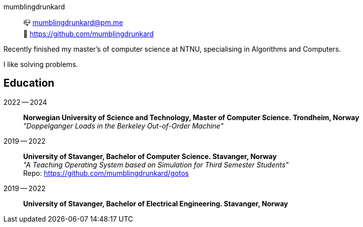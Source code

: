 mumblingdrunkard:: 📪 mumblingdrunkard@pm.me +
🌳 https://github.com/mumblingdrunkard

Recently finished my master's of computer science at NTNU, specialising in Algorithms and Computers.

I like solving problems.

== Education

2022 -- 2024:: *Norwegian University of Science and Technology, Master of Computer Science. Trondheim, Norway* +
_"Doppelganger Loads in the Berkeley Out-of-Order Machine"_

2019 -- 2022:: *University of Stavanger, Bachelor of Computer Science. Stavanger, Norway* +
_"A Teaching Operating System based on Simulation for Third Semester Students"_ +
Repo: https://github.com/mumblingdrunkard/gotos

2019 -- 2022:: *University of Stavanger, Bachelor of Electrical Engineering. Stavanger, Norway*
